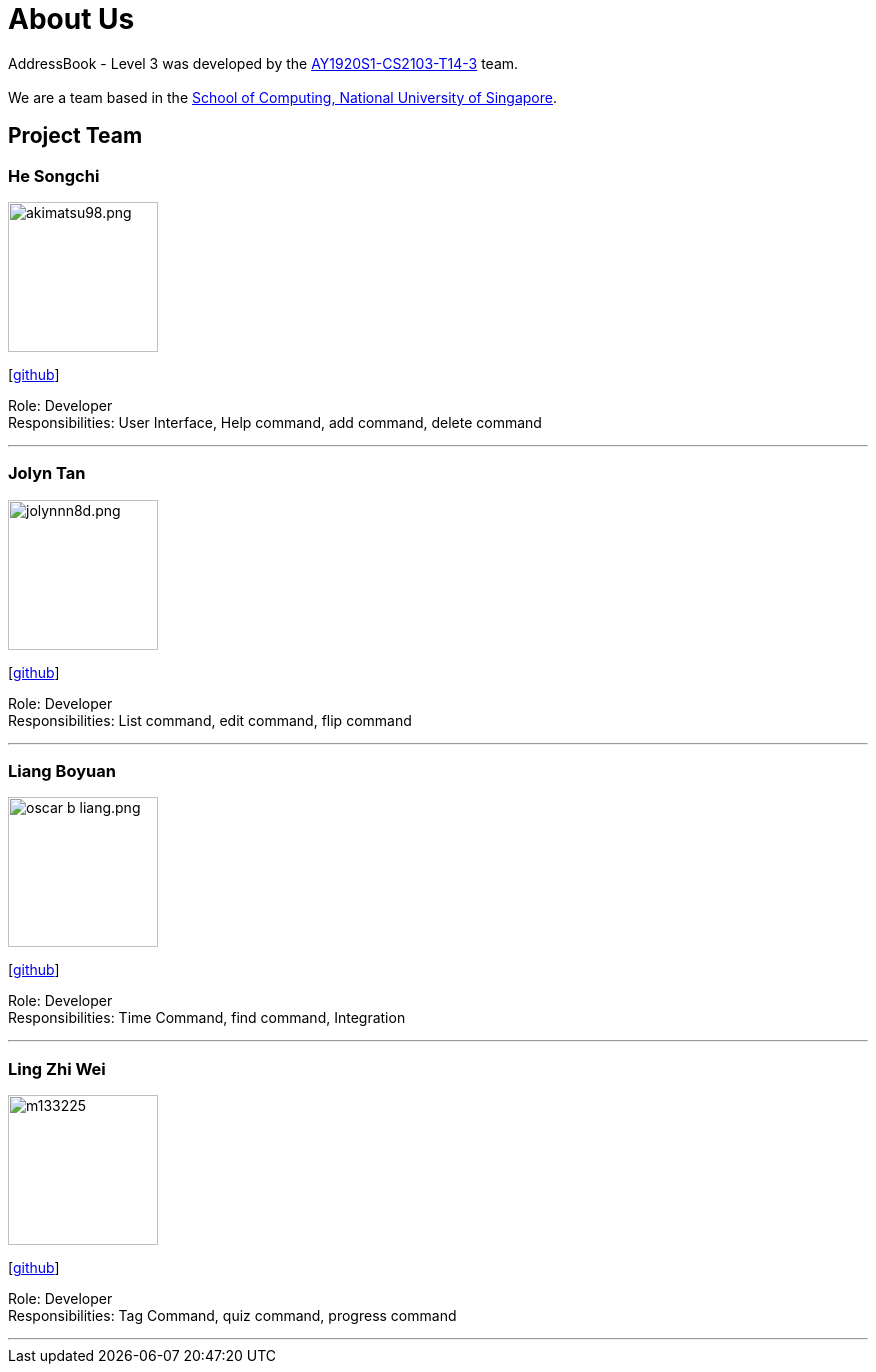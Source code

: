 = About Us
:site-section: AboutUs
:relfileprefix: team/
:imagesDir: images
:stylesDir: stylesheets

AddressBook - Level 3 was developed by the https://github.com/AY1920S1-CS2103-T14-3[AY1920S1-CS2103-T14-3] team. +
{empty} +
We are a team based in the http://www.comp.nus.edu.sg[School of Computing, National University of Singapore].

== Project Team

=== He Songchi
image::akimatsu98.png.jpg[width="150", align="left"]
{empty}[https://github.com/Akimatsu98[github]]

Role: Developer +
Responsibilities: User Interface, Help command, add command, delete command

'''

=== Jolyn Tan
image::jolynnn8d.png.jpg[width="150", align="left"]
{empty}[https://github.com/jolynnn8D[github]]

Role: Developer +
Responsibilities: List command, edit command, flip command

'''

=== Liang Boyuan
image::oscar-b-liang.png.jpg[width="150", align="left"]
{empty}[https://github.com/Oscar-B-Liang[github]]

Role: Developer +
Responsibilities: Time Command, find command, Integration

'''

=== Ling Zhi Wei
image::m133225.jpg[width="150", align="left"]
{empty}[https://github.com/lzw12345[github]]

Role: Developer +
Responsibilities: Tag Command, quiz command, progress command

'''
